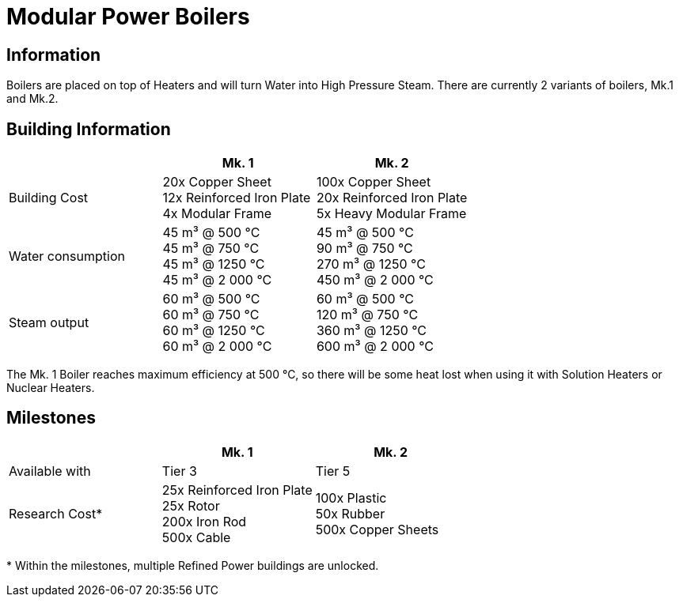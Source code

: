 = Modular Power Boilers

== Information
Boilers are placed on top of Heaters and will turn Water into High Pressure Steam. There are currently 2 variants of boilers, Mk.1 and Mk.2.

== Building Information

|===
| |Mk. 1 |Mk. 2

|Building Cost
|20x Copper Sheet +
12x Reinforced Iron Plate +
4x Modular Frame
|100x Copper Sheet +
20x Reinforced Iron Plate +
5x Heavy Modular Frame

|Water consumption
|45 m³ @ 500 °C +
45 m³ @ 750 °C +
45 m³ @ 1250 °C +
45 m³ @ 2 000 °C
|45 m³ @ 500 °C +
90 m³ @ 750 °C +
270 m³ @ 1250 °C +
450 m³ @ 2 000 °C

|Steam output
|60 m³ @ 500 °C +
60 m³ @ 750 °C +
60 m³ @ 1250 °C +
60 m³ @ 2 000 °C
|60 m³ @ 500 °C +
120 m³ @ 750 °C +
360 m³ @ 1250 °C +
600 m³ @ 2 000 °C
|===

The Mk. 1 Boiler reaches maximum efficiency at 500 °C, so there will be some heat lost when using it with Solution Heaters or Nuclear Heaters.

== Milestones

|===
| |Mk. 1 |Mk. 2

|Available with
|Tier 3
|Tier 5

|Research Cost*
|25x Reinforced Iron Plate +
25x Rotor +
200x Iron Rod +
500x Cable
|100x Plastic +
50x Rubber +
500x Copper Sheets
|===

*{sp}Within the milestones, multiple Refined Power buildings are unlocked.

